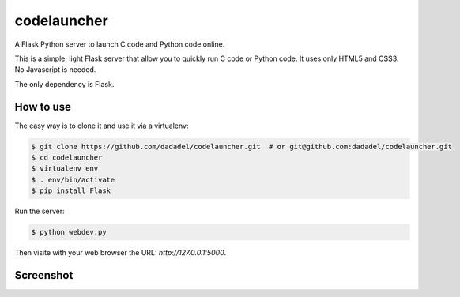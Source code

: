codelauncher
============

A Flask Python server to launch C code and Python code online.

This is a simple, light Flask server that allow you to quickly run C code or Python code.
It uses only HTML5 and CSS3. No Javascript is needed.

The only dependency is Flask.

How to use
----------

The easy way is to clone it and use it via a virtualenv:

.. code-block:: sh

    $ git clone https://github.com/dadadel/codelauncher.git  # or git@github.com:dadadel/codelauncher.git
    $ cd codelauncher
    $ virtualenv env
    $ . env/bin/activate
    $ pip install Flask

Run the server:

.. code-block:: sh

    $ python webdev.py

Then visite with your web browser the URL: `http://127.0.0.1:5000`.

Screenshot
----------

.. image:: screenshot-codelauncher.png
   :alt: Screenshot


